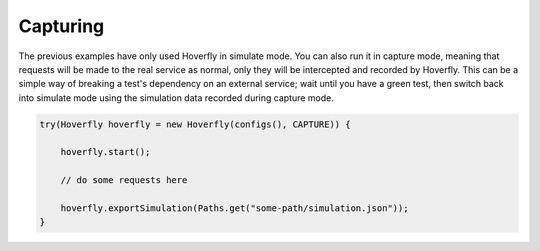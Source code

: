 .. _capturing:

Capturing
=========

The previous examples have only used Hoverfly in simulate mode. You can also run it in capture mode, meaning that requests will be made to the real service as normal,
only they will be intercepted and recorded by Hoverfly.  This can be a simple way of breaking a test's dependency on an external service; wait until you have a green
test, then switch back into simulate mode using the simulation data recorded during capture mode.

.. code-block:: java

    try(Hoverfly hoverfly = new Hoverfly(configs(), CAPTURE)) {

        hoverfly.start();

        // do some requests here

        hoverfly.exportSimulation(Paths.get("some-path/simulation.json"));
    }

